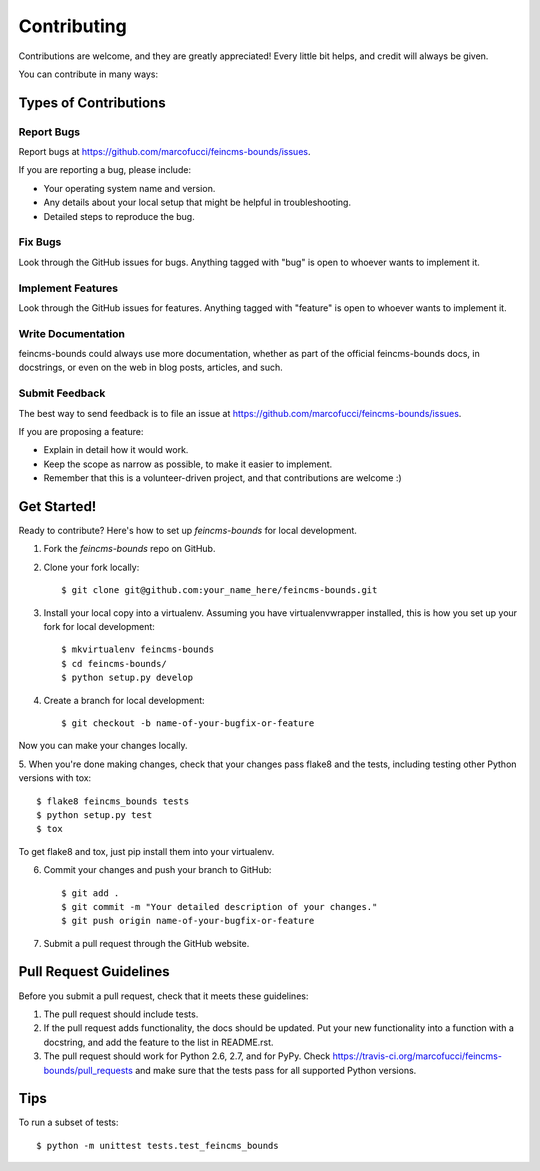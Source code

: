 ============
Contributing
============

Contributions are welcome, and they are greatly appreciated! Every
little bit helps, and credit will always be given.

You can contribute in many ways:

Types of Contributions
----------------------

Report Bugs
~~~~~~~~~~~

Report bugs at https://github.com/marcofucci/feincms-bounds/issues.

If you are reporting a bug, please include:

* Your operating system name and version.
* Any details about your local setup that might be helpful in troubleshooting.
* Detailed steps to reproduce the bug.

Fix Bugs
~~~~~~~~

Look through the GitHub issues for bugs. Anything tagged with "bug"
is open to whoever wants to implement it.

Implement Features
~~~~~~~~~~~~~~~~~~

Look through the GitHub issues for features. Anything tagged with "feature"
is open to whoever wants to implement it.

Write Documentation
~~~~~~~~~~~~~~~~~~~

feincms-bounds could always use more documentation, whether as part of the
official feincms-bounds docs, in docstrings, or even on the web in blog posts,
articles, and such.

Submit Feedback
~~~~~~~~~~~~~~~

The best way to send feedback is to file an issue at https://github.com/marcofucci/feincms-bounds/issues.

If you are proposing a feature:

* Explain in detail how it would work.
* Keep the scope as narrow as possible, to make it easier to implement.
* Remember that this is a volunteer-driven project, and that contributions
  are welcome :)

Get Started!
------------

Ready to contribute? Here's how to set up `feincms-bounds` for local development.

1. Fork the `feincms-bounds` repo on GitHub.
2. Clone your fork locally::

    $ git clone git@github.com:your_name_here/feincms-bounds.git

3. Install your local copy into a virtualenv. Assuming you have virtualenvwrapper installed, this is how you set up your fork for local development::

    $ mkvirtualenv feincms-bounds
    $ cd feincms-bounds/
    $ python setup.py develop

4. Create a branch for local development::

    $ git checkout -b name-of-your-bugfix-or-feature

Now you can make your changes locally.

5. When you're done making changes, check that your changes pass flake8 and the
tests, including testing other Python versions with tox::

    $ flake8 feincms_bounds tests
    $ python setup.py test
    $ tox

To get flake8 and tox, just pip install them into your virtualenv.

6. Commit your changes and push your branch to GitHub::

    $ git add .
    $ git commit -m "Your detailed description of your changes."
    $ git push origin name-of-your-bugfix-or-feature

7. Submit a pull request through the GitHub website.

Pull Request Guidelines
-----------------------

Before you submit a pull request, check that it meets these guidelines:

1. The pull request should include tests.
2. If the pull request adds functionality, the docs should be updated. Put
   your new functionality into a function with a docstring, and add the
   feature to the list in README.rst.
3. The pull request should work for Python 2.6, 2.7, and for PyPy. Check
   https://travis-ci.org/marcofucci/feincms-bounds/pull_requests
   and make sure that the tests pass for all supported Python versions.

Tips
----

To run a subset of tests::

	$ python -m unittest tests.test_feincms_bounds
